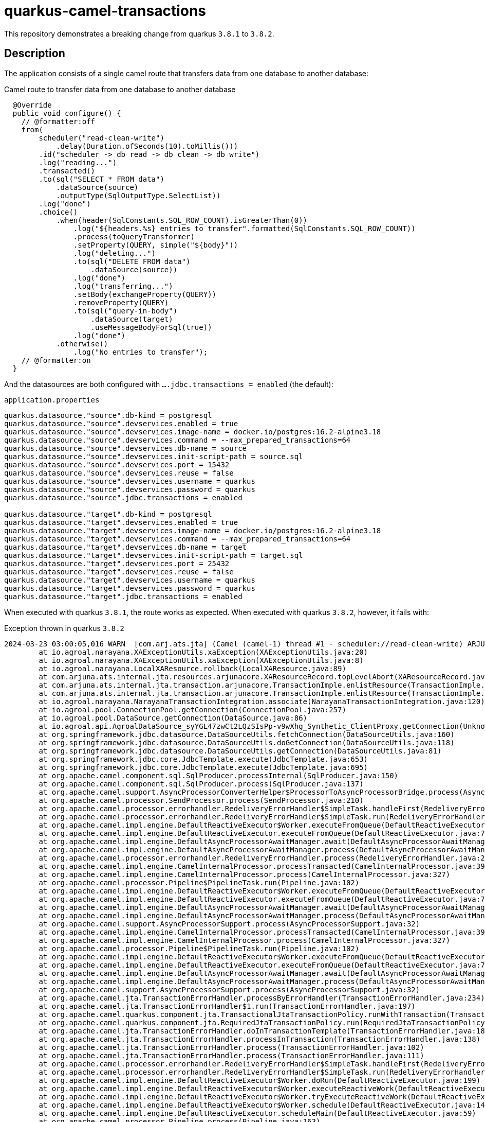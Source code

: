 = quarkus-camel-transactions

This repository demonstrates a breaking change from quarkus `3.8.1` to `3.8.2`.

== Description
The application consists of a single camel route that transfers data from one database to another database:

.Camel route to transfer data from one database to another database
[source,java]
----
  @Override
  public void configure() {
    // @formatter:off
    from(
        scheduler("read-clean-write")
            .delay(Duration.ofSeconds(10).toMillis()))
        .id("scheduler -> db read -> db clean -> db write")
        .log("reading...")
        .transacted()
        .to(sql("SELECT * FROM data")
            .dataSource(source)
            .outputType(SqlOutputType.SelectList))
        .log("done")
        .choice()
            .when(header(SqlConstants.SQL_ROW_COUNT).isGreaterThan(0))
                .log("${headers.%s} entries to transfer".formatted(SqlConstants.SQL_ROW_COUNT))
                .process(toQueryTransformer)
                .setProperty(QUERY, simple("${body}"))
                .log("deleting...")
                .to(sql("DELETE FROM data")
                    .dataSource(source))
                .log("done")
                .log("transferring...")
                .setBody(exchangeProperty(QUERY))
                .removeProperty(QUERY)
                .to(sql("query-in-body")
                    .dataSource(target)
                    .useMessageBodyForSql(true))
                .log("done")
            .otherwise()
                .log("No entries to transfer");
    // @formatter:on
  }
----

And the datasources are both configured with `....jdbc.transactions = enabled` (the default):

.`application.properties`
[source,properties]
----
quarkus.datasource."source".db-kind = postgresql
quarkus.datasource."source".devservices.enabled = true
quarkus.datasource."source".devservices.image-name = docker.io/postgres:16.2-alpine3.18
quarkus.datasource."source".devservices.command = --max_prepared_transactions=64
quarkus.datasource."source".devservices.db-name = source
quarkus.datasource."source".devservices.init-script-path = source.sql
quarkus.datasource."source".devservices.port = 15432
quarkus.datasource."source".devservices.reuse = false
quarkus.datasource."source".devservices.username = quarkus
quarkus.datasource."source".devservices.password = quarkus
quarkus.datasource."source".jdbc.transactions = enabled

quarkus.datasource."target".db-kind = postgresql
quarkus.datasource."target".devservices.enabled = true
quarkus.datasource."target".devservices.image-name = docker.io/postgres:16.2-alpine3.18
quarkus.datasource."target".devservices.command = --max_prepared_transactions=64
quarkus.datasource."target".devservices.db-name = target
quarkus.datasource."target".devservices.init-script-path = target.sql
quarkus.datasource."target".devservices.port = 25432
quarkus.datasource."target".devservices.reuse = false
quarkus.datasource."target".devservices.username = quarkus
quarkus.datasource."target".devservices.password = quarkus
quarkus.datasource."target".jdbc.transactions = enabled
----

When executed with quarkus `3.8.1`, the route works as expected. When executed with quarkus `3.8.2`, however, it fails with:

.Exception thrown in quarkus `3.8.2`
[source]
----
2024-03-23 03:00:05,016 WARN  [com.arj.ats.jta] (Camel (camel-1) thread #1 - scheduler://read-clean-write) ARJUNA016045: attempted rollback of < formatId=131077, gtrid_length=35, bqual_length=36, tx_uid=0:ffff7f000101:b349:65fe37a4:0, node_name=quarkus, branch_uid=0:ffff7f000101:b349:65fe37a4:5, subordinatenodename=null, eis_name=0 > (io.agroal.narayana.LocalXAResource@d01bbed) failed with exception code XAException.XAER_RMERR: javax.transaction.xa.XAException: Error trying to transactionRollback local transaction: Enlisted connection used without active transaction
	at io.agroal.narayana.XAExceptionUtils.xaException(XAExceptionUtils.java:20)
	at io.agroal.narayana.XAExceptionUtils.xaException(XAExceptionUtils.java:8)
	at io.agroal.narayana.LocalXAResource.rollback(LocalXAResource.java:89)
	at com.arjuna.ats.internal.jta.resources.arjunacore.XAResourceRecord.topLevelAbort(XAResourceRecord.java:338)
	at com.arjuna.ats.internal.jta.transaction.arjunacore.TransactionImple.enlistResource(TransactionImple.java:644)
	at com.arjuna.ats.internal.jta.transaction.arjunacore.TransactionImple.enlistResource(TransactionImple.java:398)
	at io.agroal.narayana.NarayanaTransactionIntegration.associate(NarayanaTransactionIntegration.java:120)
	at io.agroal.pool.ConnectionPool.getConnection(ConnectionPool.java:257)
	at io.agroal.pool.DataSource.getConnection(DataSource.java:86)
	at io.agroal.api.AgroalDataSource_syYGL47zwCt2LQzSIsPp-v9wXhg_Synthetic_ClientProxy.getConnection(Unknown Source)
	at org.springframework.jdbc.datasource.DataSourceUtils.fetchConnection(DataSourceUtils.java:160)
	at org.springframework.jdbc.datasource.DataSourceUtils.doGetConnection(DataSourceUtils.java:118)
	at org.springframework.jdbc.datasource.DataSourceUtils.getConnection(DataSourceUtils.java:81)
	at org.springframework.jdbc.core.JdbcTemplate.execute(JdbcTemplate.java:653)
	at org.springframework.jdbc.core.JdbcTemplate.execute(JdbcTemplate.java:695)
	at org.apache.camel.component.sql.SqlProducer.processInternal(SqlProducer.java:150)
	at org.apache.camel.component.sql.SqlProducer.process(SqlProducer.java:137)
	at org.apache.camel.support.AsyncProcessorConverterHelper$ProcessorToAsyncProcessorBridge.process(AsyncProcessorConverterHelper.java:65)
	at org.apache.camel.processor.SendProcessor.process(SendProcessor.java:210)
	at org.apache.camel.processor.errorhandler.RedeliveryErrorHandler$SimpleTask.handleFirst(RedeliveryErrorHandler.java:462)
	at org.apache.camel.processor.errorhandler.RedeliveryErrorHandler$SimpleTask.run(RedeliveryErrorHandler.java:438)
	at org.apache.camel.impl.engine.DefaultReactiveExecutor$Worker.executeFromQueue(DefaultReactiveExecutor.java:240)
	at org.apache.camel.impl.engine.DefaultReactiveExecutor.executeFromQueue(DefaultReactiveExecutor.java:77)
	at org.apache.camel.impl.engine.DefaultAsyncProcessorAwaitManager.await(DefaultAsyncProcessorAwaitManager.java:95)
	at org.apache.camel.impl.engine.DefaultAsyncProcessorAwaitManager.process(DefaultAsyncProcessorAwaitManager.java:84)
	at org.apache.camel.processor.errorhandler.RedeliveryErrorHandler.process(RedeliveryErrorHandler.java:200)
	at org.apache.camel.impl.engine.CamelInternalProcessor.processTransacted(CamelInternalProcessor.java:397)
	at org.apache.camel.impl.engine.CamelInternalProcessor.process(CamelInternalProcessor.java:327)
	at org.apache.camel.processor.Pipeline$PipelineTask.run(Pipeline.java:102)
	at org.apache.camel.impl.engine.DefaultReactiveExecutor$Worker.executeFromQueue(DefaultReactiveExecutor.java:240)
	at org.apache.camel.impl.engine.DefaultReactiveExecutor.executeFromQueue(DefaultReactiveExecutor.java:77)
	at org.apache.camel.impl.engine.DefaultAsyncProcessorAwaitManager.await(DefaultAsyncProcessorAwaitManager.java:95)
	at org.apache.camel.impl.engine.DefaultAsyncProcessorAwaitManager.process(DefaultAsyncProcessorAwaitManager.java:84)
	at org.apache.camel.support.AsyncProcessorSupport.process(AsyncProcessorSupport.java:32)
	at org.apache.camel.impl.engine.CamelInternalProcessor.processTransacted(CamelInternalProcessor.java:397)
	at org.apache.camel.impl.engine.CamelInternalProcessor.process(CamelInternalProcessor.java:327)
	at org.apache.camel.processor.Pipeline$PipelineTask.run(Pipeline.java:102)
	at org.apache.camel.impl.engine.DefaultReactiveExecutor$Worker.executeFromQueue(DefaultReactiveExecutor.java:240)
	at org.apache.camel.impl.engine.DefaultReactiveExecutor.executeFromQueue(DefaultReactiveExecutor.java:77)
	at org.apache.camel.impl.engine.DefaultAsyncProcessorAwaitManager.await(DefaultAsyncProcessorAwaitManager.java:95)
	at org.apache.camel.impl.engine.DefaultAsyncProcessorAwaitManager.process(DefaultAsyncProcessorAwaitManager.java:84)
	at org.apache.camel.support.AsyncProcessorSupport.process(AsyncProcessorSupport.java:32)
	at org.apache.camel.jta.TransactionErrorHandler.processByErrorHandler(TransactionErrorHandler.java:234)
	at org.apache.camel.jta.TransactionErrorHandler$1.run(TransactionErrorHandler.java:197)
	at org.apache.camel.quarkus.component.jta.TransactionalJtaTransactionPolicy.runWithTransaction(TransactionalJtaTransactionPolicy.java:47)
	at org.apache.camel.quarkus.component.jta.RequiredJtaTransactionPolicy.run(RequiredJtaTransactionPolicy.java:26)
	at org.apache.camel.jta.TransactionErrorHandler.doInTransactionTemplate(TransactionErrorHandler.java:187)
	at org.apache.camel.jta.TransactionErrorHandler.processInTransaction(TransactionErrorHandler.java:138)
	at org.apache.camel.jta.TransactionErrorHandler.process(TransactionErrorHandler.java:102)
	at org.apache.camel.jta.TransactionErrorHandler.process(TransactionErrorHandler.java:111)
	at org.apache.camel.processor.errorhandler.RedeliveryErrorHandler$SimpleTask.handleFirst(RedeliveryErrorHandler.java:462)
	at org.apache.camel.processor.errorhandler.RedeliveryErrorHandler$SimpleTask.run(RedeliveryErrorHandler.java:438)
	at org.apache.camel.impl.engine.DefaultReactiveExecutor$Worker.doRun(DefaultReactiveExecutor.java:199)
	at org.apache.camel.impl.engine.DefaultReactiveExecutor$Worker.executeReactiveWork(DefaultReactiveExecutor.java:189)
	at org.apache.camel.impl.engine.DefaultReactiveExecutor$Worker.tryExecuteReactiveWork(DefaultReactiveExecutor.java:166)
	at org.apache.camel.impl.engine.DefaultReactiveExecutor$Worker.schedule(DefaultReactiveExecutor.java:148)
	at org.apache.camel.impl.engine.DefaultReactiveExecutor.scheduleMain(DefaultReactiveExecutor.java:59)
	at org.apache.camel.processor.Pipeline.process(Pipeline.java:163)
	at org.apache.camel.impl.engine.CamelInternalProcessor.processNonTransacted(CamelInternalProcessor.java:354)
	at org.apache.camel.impl.engine.CamelInternalProcessor.process(CamelInternalProcessor.java:330)
	at org.apache.camel.component.scheduler.SchedulerConsumer.sendTimerExchange(SchedulerConsumer.java:70)
	at org.apache.camel.component.scheduler.SchedulerConsumer.poll(SchedulerConsumer.java:50)
	at org.apache.camel.support.ScheduledPollConsumer.doRun(ScheduledPollConsumer.java:204)
	at org.apache.camel.support.ScheduledPollConsumer.run(ScheduledPollConsumer.java:118)
	at java.base/java.util.concurrent.Executors$RunnableAdapter.call(Executors.java:572)
	at java.base/java.util.concurrent.FutureTask.runAndReset(FutureTask.java:358)
	at java.base/java.util.concurrent.ScheduledThreadPoolExecutor$ScheduledFutureTask.run(ScheduledThreadPoolExecutor.java:305)
	at java.base/java.util.concurrent.ThreadPoolExecutor.runWorker(ThreadPoolExecutor.java:1144)
	at java.base/java.util.concurrent.ThreadPoolExecutor$Worker.run(ThreadPoolExecutor.java:642)
	at java.base/java.lang.Thread.run(Thread.java:1583)
Caused by: java.sql.SQLException: Enlisted connection used without active transaction
	at io.agroal.pool.ConnectionHandler.verifyEnlistment(ConnectionHandler.java:381)
	at io.agroal.pool.ConnectionHandler.transactionRollback(ConnectionHandler.java:352)
	at io.agroal.narayana.LocalXAResource.rollback(LocalXAResource.java:86)
	... 67 more
----

Furthermore, if we set `quarkus.datasource."target".jdbc.transactions = disabled`, the application also fails with quarkus `3.8.2`, but succeeds with `3.8.1`.

To trigger the exception, we can run

.Run application
[source,bash]
----
./mvnw quarkus:dev
----

== Contributors ✨

Thanks goes to these wonderful people (https://allcontributors.org/docs/en/emoji-key[emoji key]):

++++
<!-- ALL-CONTRIBUTORS-LIST:START - Do not remove or modify this section -->
<!-- prettier-ignore-start -->
<!-- markdownlint-disable -->
<table>
  <tbody>
    <tr>
      <td align="center" valign="top" width="14.28%"><a href="http://turing85.github.io"><img src="https://avatars.githubusercontent.com/u/32584495?v=4?s=100" width="100px;" alt="Marco Bungart"/><br /><sub><b>Marco Bungart</b></sub></a><br /><a href="#code-turing85" title="Code">💻</a> <a href="#maintenance-turing85" title="Maintenance">🚧</a> <a href="#doc-turing85" title="Documentation">📖</a></td>
      <td align="center" valign="top" width="14.28%"><a href="https://github.com/cquoss"><img src="https://avatars.githubusercontent.com/u/17934067?v=4?s=100" width="100px;" alt="Clemens Quoss"/><br /><sub><b>Clemens Quoss</b></sub></a><br /><a href="#infra-cquoss" title="Infrastructure (Hosting, Build-Tools, etc)">🚇</a></td>
    </tr>
  </tbody>
</table>

<!-- markdownlint-restore -->
<!-- prettier-ignore-end -->

<!-- ALL-CONTRIBUTORS-LIST:END -->
++++

This project follows the https://github.com/all-contributors/all-contributors[all-contributors] specification. Contributions of any kind welcome!